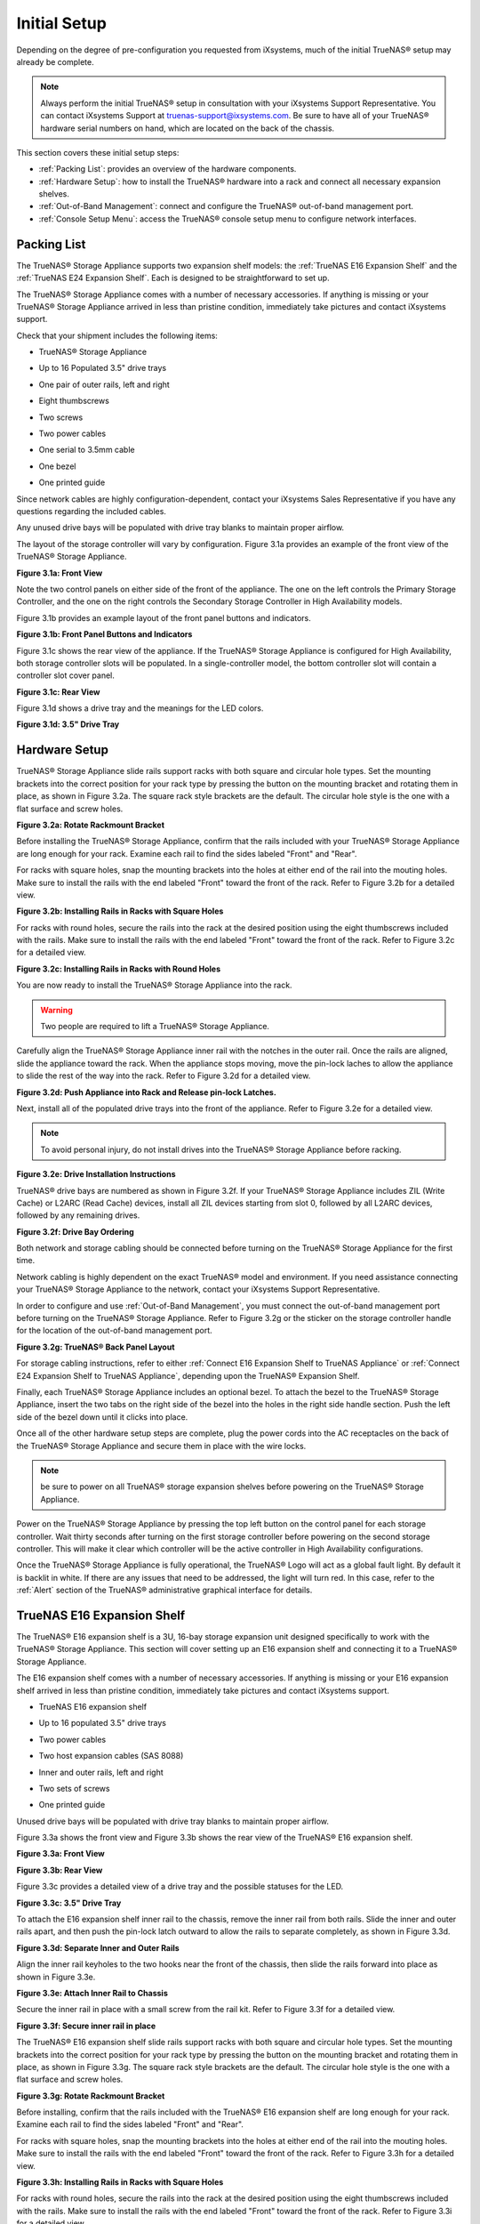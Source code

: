 Initial Setup
=============

Depending on the degree of pre-configuration you requested from iXsystems, much of the initial TrueNAS® setup may already be complete. 

.. note:: Always perform the initial TrueNAS® setup in consultation with your iXsystems Support Representative. You can contact iXsystems Support at
   truenas-support@ixsystems.com. Be sure to have all of your TrueNAS® hardware serial numbers on hand, which are located on the back of the chassis.

This section covers these initial setup steps:

* :ref:`Packing List`: provides an overview of the hardware components.

* :ref:`Hardware Setup`: how to install the TrueNAS® hardware into a rack and connect all necessary expansion shelves.

* :ref:`Out-of-Band Management`: connect and configure the TrueNAS® out-of-band management port.

* :ref:`Console Setup Menu`: access the TrueNAS® console setup menu to configure network interfaces.

.. index:: Packing List

.. _Packing List:

Packing List
------------

The TrueNAS® Storage Appliance supports two expansion shelf models: the :ref:`TrueNAS E16 Expansion Shelf` and the :ref:`TrueNAS E24 Expansion Shelf`. Each
is designed to be straightforward to set up.

The TrueNAS® Storage Appliance comes with a number of necessary accessories. If anything is missing or your TrueNAS® Storage Appliance arrived in less than pristine
condition, immediately take pictures and contact iXsystems support.

Check that your shipment includes the following items:

* TrueNAS® Storage Appliance

|truenas_appliance.png|

.. |truenas_appliance.png| image:: images/truenas_appliance.png

* Up to 16 Populated 3.5" drive trays

|tn_drive_trays.jpg|

.. |tn_drive_trays.jpg| image:: images/tn_drive_trays.jpg

* One pair of outer rails, left and right

|tn_rails.jpg|

.. |tn_rails.jpg| image:: images/tn_rails.jpg

* Eight thumbscrews

|tn_thumbscrews.png|

.. |tn_thumbscrews.png| image:: images/tn_thumbscrews.png

* Two screws 

|tn_screws.jpg|

.. |tn_screws.jpg| image:: images/tn_screws.jpg

* Two power cables

|tn_power_cable.jpg|

.. |tn_power_cable.jpg| image:: images/tn_power_cable.jpg

* One serial to 3.5mm cable

|tn_serial_to_3.5mm_cable.png|

.. |tn_serial_to_3.5mm_cable.png| image:: images/tn_serial_to_3.5mm_cable.png

* One bezel

|tn_bezel.png|

.. |tn_bezel.png| image:: images/tn_bezel.png

* One printed guide

Since network cables are highly configuration-dependent, contact your iXsystems Sales Representative if you have any questions regarding the included cables.

Any unused drive bays will be populated with drive tray blanks to maintain proper airflow.

The layout of the storage controller will vary by configuration. Figure 3.1a provides an example of the front view of the TrueNAS® Storage Appliance.

**Figure 3.1a: Front View**

|tn_appliance_front_view.jpg|

.. |tn_appliance_front_view.jpg| image:: images/tn_appliance_front_view.jpg

Note the two control panels on either side of the front of the appliance. The one on the left controls the Primary Storage Controller, and the one on the
right controls the Secondary Storage Controller in High Availability models.

Figure 3.1b provides an example layout of the front panel buttons and indicators.

**Figure 3.1b: Front Panel Buttons and Indicators**

|tn_appliance_front_panel.jpg|

.. |tn_appliance_front_panel.jpg| image:: images/tn_appliance_front_panel.jpg

Figure 3.1c shows the rear view of the appliance. If the TrueNAS® Storage Appliance is configured for High Availability, both storage controller slots will
be populated. In a single-controller model, the bottom controller slot will contain a controller slot cover panel.

**Figure 3.1c: Rear View**

|tn_appliance_rear_view.jpg|

.. |tn_appliance_rear_view.jpg| image:: images/tn_appliance_rear_view.jpg

Figure 3.1d shows a drive tray and the meanings for the LED colors.

**Figure 3.1d: 3.5" Drive Tray**

|tn_drive_tray.jpg|

.. |tn_drive_tray.jpg| image:: images/tn_drive_tray.jpg

.. index:: Hardware Setup

.. _Hardware Setup:

Hardware Setup
--------------

TrueNAS® Storage Appliance slide rails support racks with both square and circular hole types. Set the mounting brackets into the correct position for your rack type
by pressing the button on the mounting bracket and rotating them in place, as shown in Figure 3.2a. The square rack style brackets are the default. The
circular hole style is the one with a flat surface and screw holes.

**Figure 3.2a: Rotate Rackmount Bracket**

|tn_rotate_bracket.png|

.. |tn_rotate_bracket.png| image:: images/tn_rotate_bracket.png

.. index:: Install TrueNAS Outer Rail in Rack

Before installing the TrueNAS® Storage Appliance, confirm that the rails included with your TrueNAS® Storage Appliance are long enough for your rack. Examine each rail to
find the sides labeled "Front" and "Rear".

For racks with square holes, snap the mounting brackets into the holes at either end of the rail into the mouting holes. Make sure to install the rails with
the end labeled "Front" toward the front of the rack. Refer to Figure 3.2b for a detailed view.

**Figure 3.2b: Installing Rails in Racks with Square Holes**

|tn_rack_square_holes.png|

.. |tn_rack_square_holes.png| image:: images/tn_rack_square_holes.png

For racks with round holes, secure the rails into the rack at the desired position using the eight thumbscrews included with the rails. Make sure to install
the rails with the end labeled "Front" toward the front of the rack. Refer to Figure 3.2c for a detailed view.

**Figure 3.2c: Installing Rails in Racks with Round Holes**

|tn_rack_round_holes.png|

.. |tn_rack_round_holes.png| image:: images/tn_rack_round_holes.png

.. index:: Install Appliance into Rack

You are now ready to install the TrueNAS® Storage Appliance into the rack.

.. warning:: Two people are required to lift a TrueNAS® Storage Appliance.

Carefully align the TrueNAS® Storage Appliance inner rail with the notches in the outer rail. Once the rails are aligned, slide the appliance toward the rack. When
the appliance stops moving, move the pin-lock laches to allow the appliance to slide the rest of the way into the rack. Refer to Figure 3.2d for a detailed
view.

**Figure 3.2d: Push Appliance into Rack and Release pin-lock Latches.**

|tn_rack_and_release_locks.png|

.. |tn_rack_and_release_locks.png| image:: images/tn_rack_and_release_locks.png

.. index:: Install Drive Trays into a TrueNAS Appliance

Next, install all of the populated drive trays into the front of the appliance. Refer to Figure 3.2e for a detailed view.

.. note:: To avoid personal injury, do not install drives into the TrueNAS® Storage Appliance before racking.

**Figure 3.2e: Drive Installation Instructions**

|tn_install_drive_tray.jpg|

.. |tn_install_drive_tray.jpg| image:: images/tn_install_drive_tray.jpg

TrueNAS® drive bays are numbered as shown in Figure 3.2f. If your TrueNAS® Storage Appliance includes ZIL (Write Cache) or L2ARC (Read Cache) devices,
install all ZIL devices starting from slot 0, followed by all L2ARC devices, followed by any remaining drives.

**Figure 3.2f: Drive Bay Ordering**

|tn_drive_mapping.jpg|

.. |tn_drive_mapping.jpg| image:: images/tn_drive_mapping.jpg

Both network and storage cabling should be connected before turning on the TrueNAS® Storage Appliance for the first time.

Network cabling is highly dependent on the exact TrueNAS® model and environment. If you need assistance connecting your TrueNAS® Storage Appliance to the network,
contact your iXsystems Support Representative. 

In order to configure and use :ref:`Out-of-Band Management`, you must connect the out-of-band management port before turning on the TrueNAS® Storage Appliance.
Refer to Figure 3.2g or the sticker on the storage controller handle for the location of the out-of-band management port.

**Figure 3.2g: TrueNAS® Back Panel Layout**

|tn_appliance_back_panel_left.jpg|

.. |tn_appliance_back_panel_left.jpg| image:: images/tn_appliance_back_panel_left.jpg

For storage cabling instructions, refer to either :ref:`Connect E16 Expansion Shelf to TrueNAS Appliance` or
:ref:`Connect E24 Expansion Shelf to TrueNAS Appliance`, depending upon the TrueNAS® Expansion Shelf.

.. index:: Attach the TrueNAS Bezel

Finally, each TrueNAS® Storage Appliance includes an optional bezel. To attach the bezel to the TrueNAS® Storage Appliance, insert the two tabs on the right side of the
bezel into the holes in the right side handle section. Push the left side of the bezel down until it clicks into place.

.. index:: Plug in and Power on your TrueNAS appliance

Once all of the other hardware setup steps are complete, plug the power cords into the AC receptacles on the back of the TrueNAS® Storage Appliance and secure them
in place with the wire locks. 

.. note:: be sure to power on all TrueNAS® storage expansion shelves before powering on the TrueNAS® Storage Appliance.

Power on the TrueNAS® Storage Appliance by pressing the top left button on the control panel for each storage controller. Wait thirty seconds after turning on the
first storage controller before powering on the second storage controller. This will make it clear which controller will be the active controller in High
Availability configurations.

Once the TrueNAS® Storage Appliance is fully operational, the TrueNAS® Logo will act as a global fault light. By default it is backlit in white. If there are any
issues that need to be addressed, the light will turn red. In this case, refer to the :ref:`Alert` section of the TrueNAS® administrative graphical interface
for details.

.. index:: TrueNAS E16 Expansion Shelf

.. _TrueNAS E16 Expansion Shelf:

TrueNAS E16 Expansion Shelf
---------------------------

The TrueNAS® E16 expansion shelf is a 3U, 16-bay storage expansion unit designed specifically to work with the TrueNAS® Storage Appliance. This section will
cover setting up an E16 expansion shelf and connecting it to a TrueNAS® Storage Appliance.

.. index:: E16 Expansion Shelf Contents

The E16 expansion shelf comes with a number of necessary accessories. If anything is missing or your E16 expansion shelf arrived in less than pristine
condition, immediately take pictures and contact iXsystems support.

* TrueNAS E16 expansion shelf

|tn_e16shelf.jpg|

.. |tn_e16shelf.jpg| image:: images/tn_e16shelf.jpg

* Up to 16 populated 3.5" drive trays

|tn_drive_trays.jpg|

.. |tn_drive_trays.jpg| image:: images/tn_drive_trays.jpg

* Two power cables

|tn_power_cable.jpg|

.. |tn_power_cable.jpg| image:: images/tn_power_cable.jpg

* Two host expansion cables (SAS 8088)

|tn_host_expansion_cable.jpg|

.. |tn_host_expansion_cable.jpg| image:: images/tn_host_expansion_cable.jpg

* Inner and outer rails, left and right

|tn_rails.jpg|

.. |tn_rails.jpg| image:: /images/tn_rails.jpg

* Two sets of screws

|tn_screws.jpg|

.. |tn_screws.jpg| image:: images/tn_screws.jpg

* One printed guide

|tn_e16_guide.png|

.. |tn_e16_guide.png| image:: images/tn_e16_guide.png

Unused drive bays will be populated with drive tray blanks to maintain proper airflow.

.. index:: E16 Expansion Shelf Layout

Figure 3.3a shows the front view and Figure 3.3b shows the rear view of the TrueNAS® E16 expansion shelf.

**Figure 3.3a: Front View**

|tn_e16_front_view.jpg|

.. |tn_e16_front_view.jpg| image:: images/tn_e16_front_view.jpg

**Figure 3.3b: Rear View**

|tn_e16_rear_view.jpg|

.. |tn_e16_rear_view.jpg| image:: images/tn_e16_rear_view.jpg

Figure 3.3c provides a detailed view of a drive tray and the possible statuses for the LED.

**Figure 3.3c: 3.5" Drive Tray**

|tn_drive_tray.jpg|

.. |tn_drive_tray.jpg| image:: images/tn_drive_tray.jpg

.. index:: Attach E16 Expansion Shelf Inner Rail to Chassis

To attach the E16 expansion shelf inner rail to the chassis, remove the inner rail from both rails. Slide the inner and outer rails apart, and then push the
pin-lock latch outward to allow the rails to separate completely, as shown in Figure 3.3d.

**Figure 3.3d: Separate Inner and Outer Rails**

|tn_separate_rails.jpg|

.. |tn_separate_rails.jpg| image:: images/tn_separate_rails.jpg

Align the inner rail keyholes to the two hooks near the front of the chassis, then slide the rails forward into place as shown in Figure 3.3e.

**Figure 3.3e: Attach Inner Rail to Chassis**

|tn_attach_inner_rail.jpg|

.. |tn_attach_inner_rail.jpg| image:: images/tn_attach_inner_rail.jpg

Secure the inner rail in place with a small screw from the rail kit. Refer to Figure 3.3f for a detailed view.

**Figure 3.3f: Secure inner rail in place**

|tn_secure_inner_rail.jpg|

.. |tn_secure_inner_rail.jpg| image:: images/tn_secure_inner_rail.jpg

The TrueNAS® E16 expansion shelf slide rails support racks with both square and circular hole types. Set the mounting brackets into the correct position for
your rack type by pressing the button on the mounting bracket and rotating them in place, as shown in Figure 3.3g. The square rack style brackets are the
default. The circular hole style is the one with a flat surface and screw holes.

**Figure 3.3g: Rotate Rackmount Bracket**

|tn_rotate_bracket.png|

.. |tn_rotate_bracket.png| image:: images/tn_rotate_bracket.png

Before installing, confirm that the rails included with the TrueNAS® E16 expansion shelf are long enough for your rack. Examine each rail to find the sides
labeled "Front" and "Rear". 

For racks with square holes, snap the mounting brackets into the holes at either end of the rail into the mouting holes. Make sure to install the rails with
the end labeled "Front" toward the front of the rack. Refer to Figure 3.3h for a detailed view.

**Figure 3.3h: Installing Rails in Racks with Square Holes**

|tn_rack_square_holes.png|

.. |tn_rack_square_holes.png| image:: images/tn_rack_square_holes.png

For racks with round holes, secure the rails into the rack at the desired position using the eight thumbscrews included with the rails. Make sure to install
the rails with the end labeled "Front" toward the front of the rack. Refer to Figure 3.3i for a detailed view.

**Figure 3.3i: Installing Rails in Racks with Round Holes**

|tn_rack_round_holes.png|

.. |tn_rack_round_holes.png| image:: images/tn_rack_round_holes.png

You are now ready to install the E16 expansion shelf into the rack.

.. warning:: Two people are required to lift a TrueNAS® E16 expansion shelf.

Carefully align the TrueNAS® E16 expansion shelf inner rail with the notches in the outer rail. Once the rails are aligned, slide the appliance toward the
rack. When the appliance stops moving, move the pin-lock laches to allow the appliance to slide the rest of the way into the rack. Refer to Figure 3.3j for a
detailed view.

**Figure 3.3j: Push Expansion Shelf into Rack and Release pin-lock Latches.**

|tn_rack_and_release_locks.png|

.. |tn_rack_and_release_locks.png| image:: images/tn_rack_and_release_locks.png

Next, install all populated drive trays into the front of the expansion shelf as shown in Figure 3.3k.

.. note:: To avoid personal injury, do not install drives into the E16 expansion shelf before racking.

**Figure 3.3k: Drive Installation Instructions**

|tn_install_drive_tray.jpg|

.. |tn_install_drive_tray.jpg| image:: images/tn_install_drive_tray.jpg

TrueNAS® Drive Bays are numbered for your convenience. Intall them in the order indicated in Figure 3.3l.

**Figure 3.3l: Drive Bay Ordering**

|tn_drive_mapping.jpg|

.. |tn_drive_mapping.jpg| image:: images/tn_drive_mapping.jpg

.. index:: Connect E16 Expansion Shelf to TrueNAS Appliance

Note the labels on the SAS ports on the back of the TrueNAS® Storage Appliance and the letter label on the back of the expansion shelf. Using the included
SAS cables, connect the "In" SAS port of the top expander on the E16 expansion shelf to the SAS port with the same letter on the TrueNAS® Storage Appliance's
primary storage controller (the one in the top slot). If you have a secondary storage controller, connect the "In" SAS port of the bottom expander to the port
with the same letter on the secondary storage controller. Refer to Figure 3.3m for a detailed view.

**Example 3.3m: Connecting an E16 Expansion Shelf to a TrueNAS® Storage Appliance**

|tn_e16_connect_storage.png|

.. |tn_e16_connect_storage.png| image:: images/tn_e16_connect_storage.png

.. index:: Plug in and Power on E16 Expansion Shelf

Once all the other hardware setup steps are complete, plug the power cords into the AC receptacles on the back of the E16 expansion shelf and secure them in
place with the wire locks. Power on the E16 expansion shelf by pressing the top left button on the control panel.

If you are setting up a TrueNAS® Storage Appliance for the first time, wait two minutes after powering on all expansion shelves before turning on the
TrueNAS® Storage Appliance.

.. index:: TrueNAS E24 Expansion Shelf

.. _TrueNAS E24 Expansion Shelf:

TrueNAS E24 Expansion Shelf
---------------------------

The TrueNAS E24 expansion shelf is a 4U, 24-bay storage expansion unit designed specifically for use with the TrueNAS® Storage Appliance. This section will
cover setting up an E24 expansion shelf and connecting it to a TrueNAS® Storage Appliance.

.. index:: TrueNAS E24 Expansion Shelf Contents

The E24 expansion shelf comes with a number of necessary accessories. If anything is missing or your E24 expansion shelf arrived in less than pristine
condition, immediately take pictures and contact iXsystems support.

* TrueNAS® E24 expansion shelf

|tn_e24shelf.jpg|

.. |tn_e24shelf.jpg| image:: images/tn_e24shelf.jpg

* Up to 24 populated drive trays

|tn_drive_trays.jpg|

.. |tn_drive_trays.jpg| image:: images/tn_drive_trays.jpg

* Two power cables

|tn_power_cable.jpg|

.. |tn_power_cable.jpg| image:: images/tn_power_cable.jpg

* Two host expansion cables (SAS 8088)

|tn_host_expansion_cable.jpg|

.. |tn_host_expansion_cable.jpg| image:: images/tn_host_expansion_cable.jpg

* One rail kit

|tn_e24_rail_kit.jpg|

.. |tn_e24_rail_kit.jpg| image:: images/tn_e24_rail_kit.jpg

* One printed guide

|tn_e24_guide.png|

.. |tn_e24_guide.png| image:: images/tn_e24_guide.png

Unused drive bays will be populated with drive tray blanks to maintain proper airflow.

.. index:: TrueNAS E24 Expansion Shelf Layout

Figures 3.4a and 3.4b show the front and rear views of the TrueNAS® E24 expansion shelf.

**Figure 3.4a: Front View**

|tn_e24_front_view.png|

.. |tn_e24_front_view.png| image:: images/tn_e24_front_view.png

**Figure 3.4b: Rear View**

|tn_e24_rear_view.jpg|

.. |tn_e24_rear_view.jpg| image:: images/tn_e24_rear_view.jpg

Figure 3.4c provides a detailed view of a drive tray and the possible statuses for the LED.

**Figure 3.4c: 3.5" Drive Tray**

|tn_e24_drive_tray.png|

.. |tn_e24_drive_tray.png| image:: images/tn_e24_drive_tray.png

.. index:: Install E24 Expansion Shelf Rails

Two rails and three sets of screws are included in the rail kit. Use only the screws labeled for use in the type of rack you have. Take note of the engraved
rails at either end of each rail specifying whether they are for the Left (L) or Right (R) and which end is the front and which is the back. With two people,
attach each rail to the rack using the topmost and bottommost screw holes. The folded ends of the rails should be inside the corners of the rack.
Figures 3.4d and 3.4e depict the front left and rear right attachments for an L-type rack.

**Figure 3.4d: Front Left rail**

|tn_e24_front_left_rail.png|

.. |tn_e24_front_left_rail.png| image:: images/tn_e24_front_left_rail.png

**Figure 3.4e: Rear Right rail**

|tn_e24_right_rear_rail.png|

.. |tn_e24_right_rear_rail.png| image:: images/tn_e24_right_rear_rail.png

.. index:: Install E24 Expansion Shelf into Rack

Next, install the E24 expansion shelf into the rack.

.. note:: To avoid personal injury, do not install drives into the E24 Expansion Shelf before racking.

With two people, place the back of the expansion shelf on the rack. Gently push it backwards until the front panels of the expansion shelf are pressed against
the front of the rack.

Secure the expansion shelf to the rack by pushing down and tightening the two built-in thumbscrews as indicated in Figure 3.4f.

**Figure 3.4f: Secure E24 Expansion Shelf to the Rack.**

|tn_attach_e24_expansion_shelf.png|

.. |tn_attach_e24_expansion_shelf.png| image:: images/tn_attach_e24_expansion_shelf.png

.. index:: Install Drives into the E24 Expansion Shelf

Once the E24 expansion shelf is secured into the rack, insert the included hard drives. To insert a drive, release the handle with the tab on the right side,
push it into the drive bay until the handle starts to be pulled back, and then push the handle the rest of the way forward to secure the drive in place. The
drive carriers are numbered for your convenience. Use the layout depicted in Figure 3.4g to insert the drives.

**Figure 3.4g: E24 Expansion Shelf Drive Layout**

|tn_e24_drive_layout.png|

.. |tn_e24_drive_layout.png| image:: images/tn_e24_drive_layout.png

.. index:: Connect E24 Expansion Shelf to TrueNAS Appliance

To connect the E24 expansion shelf to the TrueNAS® Storage Appliance, note the labels on the SAS ports on the back of the TrueNAS® Storage Appliance and the
letter label on the back of the expansion shelf. Using the included SAS cables, connect the left "In" SAS port of the left side expander on the E24 expansion
shelf to the SAS port with the same letter on the TrueNAS® Storage Appliance's primary storage controller (the one in the top slot). If you have a secondary
storage controller, connect the left "In" SAS port of the right side expander to the port with the same letter on the secondary storage controller. Refer to
Figure 3.4h for a detailed view.

**Figure 3.4h: Example connection between E24 Expansion Shelf and TrueNAS Storage Appliance**

|tn_e24_connect_storage.jpg|

.. |tn_e24_connect_storage.jpg| image:: images/tn_e24_connect_storage.jpg

.. note:: if you only have one storage controller, retain your second SAS cable. If you later upgrade TrueNAS® with a second storage controller, you will
   need it to connect to the E24 expansion shelf.

.. index:: Plug in and Power on E24 Expansion Shelf

Before you plug in and power on the E24 expansion shelf, make sure the power switches on both power supplies are set to the Off (Circle) position shown in
Figure 3.4i. Using the power cables provided, connect both power supplies to appropriate power sources. Secure the power cables in place with the plastic
locks.

**Figure 3.4i: E24 Power Supply**

|tn_e24_power_supply.jpg|

.. |tn_e24_power_supply.jpg| image:: images/tn_e24_power_supply.jpg

Once all the power and storage connections are set up, turn on the expansion shelf by moving the power switches on both power supplies to the On (line)
position.

If you are setting up a TrueNAS® Storage Appliance for the first time, wait two minutes after powering on all expansion shelves before turning on the
TrueNAS® Storage Appliance. 

.. index:: Out-of-Band Management

.. _Out-of-Band Management:

Out-of-Band Management
----------------------

Before attempting to configure TrueNAS® for out-of-band management, ensure that the out-of-band management port is connected to an appropriate network. Refer
to the guide included with your TrueNAS® Storage Appliance for detailed instructions on how to connect to the network.

Make sure to connect the out-of-band management port **before** powering on the TrueNAS® Storage Appliance. 

In most cases, the out-of-band management interface will have been pre-configured by iXsystems. The section contains the instructions for how to configure it
yourself if necessary.

The initial out-of-band management configuration must be performed at the BIOS. To get into the BIOS, press "F2" at the splash screen when booting the
TrueNAS® appliance.

|tn_BIOS1.png|

.. |tn_BIOS1.png| image:: images/tn_BIOS1.png
   
Navigate to Server Mgmt along the top and then BMC LAN Configuration.

|tn_BIOS2.png|

.. |tn_BIOS2.png| image:: images/tn_BIOS2.png
   
If you wish to use DCHP to assign the Out-of-Band Management IP address, leave Configuration Source set to ?Dynamic?. If an IP has been assigned by DHCP, it will be displayed. If you need to assign a static IP address for Out-of-Band Management, set Configuration Source to ?Static?.

|tn_BIOS3.png|

.. |tn_BIOS3.png| image:: images/tn_BIOS3.png
   
Enter the Desired IP Address at the IP Address setting. Fill out all four octets completely, as seen in the example below.

|tn_BIOS4.png|

.. |tn_BIOS4.png| image:: images/tn_BIOS4.png
   
Next, fill out the Subnet Mask of the subnet within which you wish to have access to Out-of-Band Management.

|tn_BIOS5.png|

.. |tn_BIOS5.png| image:: images/tn_BIOS5.png

Finally, set the default gateway for the network to which your Out-of-Band Management port is connected.

|tn_BIOS6.png|

.. |tn_BIOS6.png| image:: images/tn_BIOS6.png

Save the changes you have made, exit the BIOS, and allow the system to reboot.
Now that you have set the Out-of-Band Management IP address, direct a browser to the IP address. Log in to the Web UI via any web-browser on the same network or wired directly.  

|tn_IPMIlogin.png|

.. |tn_IPMIlogin.png| image:: images/tn_IPMIlogin.png

Default Administrator Login: admin
Password: password

You may change the administrator password at your convenience.

Click the "vKVM and Media" button at the top right to download the Java KVM Client. Run the client.

|tn_IPMIdownload.png|

.. |tn_IPMIdownload.png| image:: images/tn_IPMIdownload.png

When prompted for a program to open the file with, select Java.

|tn_IPMIjava.png|

.. |tn_IPMIjava.png| image:: images/tn_IPMIjava.png

When asked if you want to run a program by an Unknown publisher, check the box stating that you understand and press "Run". 

|tn_IPMIaccept.png|

.. |tn_IPMIaccept.png| image:: images/tn_IPMIaccept.png

When prompted that the connection is untrusted, press "Continue".

|tn_IPMIcontinue.png|

.. |tn_IPMIcontinue.png| image:: images/tn_IPMIcontinue.png

Once the Out-of-Band console opens, you can control your TrueNAS appliance as though you?re using a keyboard and monitor connected directly to it. You may now
configure your network connection in order to access the TrueNAS Web User Interface.
   
.. index:: Console Setup Menu
.. _Console Setup Menu:

Console Setup Menu
------------------------------

Once you have completed setting up the hardware for the TrueNAS® Storage Appliance, boot the system. The Console Setup menu, shown in Figure 3.6a, will
appear at the end of the boot process. If you have access to the TrueNAS® system's keyboard and monitor, this Console Setup menu can be used to administer
the system should the administrative GUI become inaccessible.

.. note:: you can access the Console Setup menu from within the TrueNAS® GUI by typing :command:`/etc/netcli` from `Shell`. You can disable the Console
   Setup menu by unchecking the "Enable Console Menu" in `System --> Settings --> Advanced`.

**Figure 3.6a: TrueNAS® Console Setup Menu**

|console1a.png|

.. |console1a.png| image:: images/console1a.png

This menu provides the following options:

**1) Configure Network Interfaces:** provides a configuration wizard to configure the system's network interfaces.

**2) Configure Link Aggregation:** allows you to either create a new link aggregation or to delete an existing link aggregation.

**3) Configure VLAN Interface:** used to create or delete a VLAN interface.

**4) Configure Default Route:** used to set the IPv4 or IPv6 default gateway. When prompted, input the IP address of the default gateway.

**5) Configure Static Routes:** will prompt for the destination network and the gateway IP address. Re-enter this option for each route you need to add.

**6) Configure DNS:** will prompt for the name of the DNS domain then the IP address of the first DNS server. To input multiple DNS servers, press
:kbd:`Enter` to input the next one. When finished, press :kbd:`Enter` twice to leave this option.

**7) Reset Root Password:** if you are unable to login to the graphical administrative interface, select this option and follow the prompts to set the *root*
password.

**8) Reset to factory defaults:** if you wish to delete
**all** of the configuration changes made in the administrative GUI, select this option. Once the configuration is reset, the system will reboot. You will
need to go to :menuselection:`Storage --> Volumes --> Import Volume` to re-import your volume.

**9) Shell:** enters a shell in order to run FreeBSD commands. To leave the shell, type :command:`exit`.

**10) System Update:** if any system updates are available, they will automatically be downloaded and applied. The functionality is the same as described in
:ref:`Updating Between Releases`, except that the updates will be applied immediately for the currently selected train and access to the GUI is not required.

**11) Create backup:** used to backup the TrueNAS® configuration and ZFS layout, and, optionally, the data, to a remote system over an encrypted connection.
The only requirement for the remote system is that it has sufficient space to hold the backup and it is running an SSH server on port 22. The remote system
does not have to be formatted with ZFS as the backup will be saved as a binary file. When this option is selected, it will prompt for the hostname or IP
address of the remote system, the name of a user account on the remote system, the password for that user account, the full path to a directory on the remote
system to save the backup, whether or not to also backup all of the data, whether or not to compress the data, and a confirmation to save the values, where
"y" will start the backup, "n" will repeat the configuration, and "q" will quit the backup wizard. If you leave the password empty, key-based authentication
will be used instead. This requires that the public key of the *root* user is stored in :file:`~root/.ssh/authorized_keys` on the remote system and that key
should **not** be protected by a passphrase. Refer to :ref:`Rsync over SSH Mode` for instructions on how to generate a key pair.

**12) Restore from a backup:** if a backup has already been created using "11) Create backup" or :menuselection:`System --> Advanced --> Backup`, it can be
restored using this option. Once selected, it will prompt for the hostname or IP address of the remote system holding the backup, the username that was used,
the password (leave empty if key-based authentication was used), the full path of the remote directory storing the backup, and a confirmation that the values
are correct, where "y" will start the restore, "n" will repeat the configuration, and "q" will quit the restore wizard. The restore will indicate if it could
log into the remote system, find the backup, and indicate whether or not the backup contains data. It will then prompt to restore TrueNAS® from that backup.
Note that if you press "y" to perform the restore, the system will be returned to the database configuration, ZFS layout, and optionally the data, at the
point when the backup was created. The system will reboot once the restore is complete.

.. warning:: the backup and restore options are meant for disaster recovery. If you restore a system, it will be returned to the point in time that the backup
             was created. If you select the option to save the data, any data created after the backup was made will be lost. If you do **not** select the
             option to save the data, the system will be recreated with the same ZFS layout, but with **no** data.

**13) Reboot:** reboots the system.

**14) Shutdown:** halts the system.

During boot, TrueNAS® will automatically try to connect to a DHCP server from all live interfaces. If it successfully receives an IP address, it will display
the IP address which can be used to access the graphical console. In the example seen in Figure 3a, the TrueNAS® system is accessible from
*http://10.2.1.115*.

If your TrueNAS® server is not connected to a network with a DHCP server, you can use the network configuration wizard to manually configure the interface as
seen in Example 3.6a. In this example, the TrueNAS® system has one network interface (*em0*).

**Example 3.6a: Manually Setting an IP Address from the Console Menu**

::

 Enter an option from 1-14: 1
 1) em0
 Select an interface (q to quit): 1
 Delete existing config? (y/n) n
 Configure interface for DHCP? (y/n) n
 Configure IPv4? (y/n) y
 Interface name: (press enter as can be blank)
 Several input formats are supported
 Example 1 CIDR Notation: 192.168.1.1/24
 Example 2 IP and Netmask separate: IP: 192.168.1.1
 Netmask: 255.255.255.0, or /24 or 24
 IPv4 Address: 192.168.1.108/24
 Saving interface configuration: Ok
 Configure IPv6? (y/n) n
 Restarting network: ok
 You may try the following URLs to access the web user interface:
 http://192.168.1.108

Once the system has an IP address, input that address into a graphical web browser from a computer capable of accessing the network containing the TrueNAS®
system. You should be prompted to input the password for the *root* user, as seen in Figure 3b.

**Figure 3.6b: Input the Root Password**

|tn_login.png|

.. |tn_login.png| image:: images/tn_login.png

Enter the default password of *abcd1234*. You should then see the administrative GUI as shown in the example in Figure 3c.

.. note:: you can change the default *root* password to a more secure value by going to `Account --> Users --> View Users`. Highlight the entry for
          *root*, click the "Modify User" button, enter the new password in the "Password" and "Password confirmation" fields, and click "OK" to save the new
          password to use on subsequent logins.

**Figure 3.6c: TrueNAS® Graphical Configuration Menu**

|tn_initial.png|

.. |tn_initial.png| image:: images/tn_initial.png

If you are unable to access the IP address from a browser, check the following:

* Are proxy settings enabled in the browser configuration? If so, disable the settings and try connecting again.

* If the page does not load, make sure that you can :command:`ping` the TrueNAS® system's IP address. If the address is in a private IP address range, you
  will only be able to access the system from within the private network.

* If the user interface loads but is unresponsive or seems to be missing menu items, try using a different web browser. IE9 has known issues and will not
  display the graphical administrative interface correctly if compatibility mode is turned on. If you can't access the GUI using Internet Explorer, use
  `Firefox <http://www.mozilla.com/en-US/firefox/all.html>`_
  instead.

* If you receive "An error occurred!" messages when attempting to configure an item in the GUI, make sure that the browser is set to allow cookies from
  the TrueNAS® system.

This
`blog post <http://fortysomethinggeek.blogspot.com/2012/10/ipad-iphone-connect-with-freenas-or-any.html>`_
describes some applications which can be used to access the TrueNAS® system from an iPad or iPhone.

.. index:: Initial Configuration Wizard, Configuration Wizard, Wizard
.. _Initial Configuration Wizard:

The rest of this Guide describes all of the configuration screens available within the TrueNAS® graphical administrative interface. The screens are listed in
the order that they appear within the tree, or the left frame of the graphical interface.

.. note:: iXsystems recommends that you contact your iXsystems Support Representative for initial setup and configuration assistance.

Once your system has been configured and you are familiar with the configuration workflow, the rest of this document can be used as a reference guide to the
features built into the TrueNAS® Storage Appliance.

.. note:: it is important to use the graphical interface (or the console setup menu) for all non-ZFS configuration changes. TrueNAS® uses a configuration
   database to store its settings. If you make changes at the command line, they will not be written to the configuration database. This means that these
   changes will not persist after a reboot and will be overwritten by the values in the configuration database during an upgrade.
